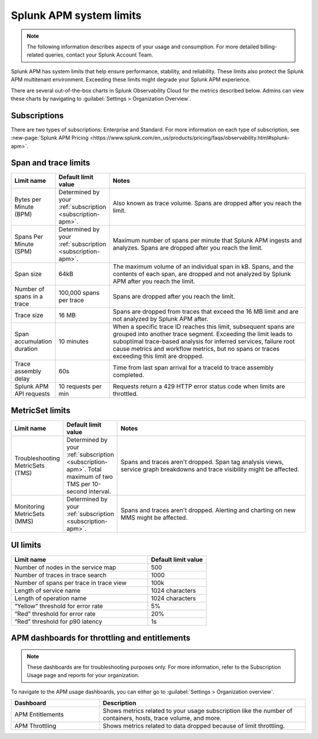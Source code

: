 .. _apm-system-limits:

*******************************************************
Splunk APM system limits 
*******************************************************

.. meta:: 
  :description: Splunk APM has system limits that help ensure performance, stability, and reliability. These limits also protect the Splunk APM multitenant environment. Exceeding these limits might degrade your Splunk APM experience.


.. note:: The following information describes aspects of your usage and consumption. For more detailed billing-related queries, contact your Splunk Account Team.

Splunk APM has system limits that help ensure performance, stability, and reliability. These limits also protect the Splunk APM multitenant environment. Exceeding these limits might degrade your Splunk APM experience.

There are several out-of-the-box charts in Splunk Observability Cloud for the metrics described below. Admins can view these charts by navigating to :guilabel:`Settings > Organization Overview`.

.. _subscription-apm:

Subscriptions 
==========================

There are two types of subscriptions: Enterprise and Standard. For more information on each type of subscription, see :new-page:`Splunk APM Pricing <https://www.splunk.com/en_us/products/pricing/faqs/observability.html#splunk-apm>`.


Span and trace limits 
========================
.. list-table::
   :header-rows: 1
   :widths: 15, 15, 70

   * - :strong:`Limit name`
     - :strong:`Default limit value`
     - :strong:`Notes`
   * - Bytes per Minute (BPM)
     - Determined by your :ref:`subscription <subscription-apm>`. 
     - Also known as trace volume. Spans are dropped after you reach the limit. 
   * - Spans Per Minute (SPM)
     - Determined by your :ref:`subscription <subscription-apm>`. 
     - Maximum number of spans per minute that Splunk APM ingests and analyzes. Spans are dropped after you reach the limit. 
   * - Span size 
     - 64kB
     - The maximum volume of an individual span in kB. Spans, and the contents of each span, are dropped and not analyzed by Splunk APM after you reach the limit.  
   * - Number of spans in a trace
     - 100,000 spans per trace
     - Spans are dropped after you reach the limit. 
   * - Trace size 
     - 16 MB
     - Spans are dropped from traces that exceed the 16 MB limit and are not analyzed by Splunk APM after.  
   * - Span accumulation duration
     - 10 minutes
     - When a specific trace ID reaches this limit, subsequent spans are grouped into another trace segment. Exceeding the limit leads to suboptimal trace-based analysis for inferred services, failure root cause metrics and workflow metrics, but no spans or traces exceeding this limit are dropped. 
   * - Trace assembly delay
     - 60s 
     - Time from last span arrival for a traceId to trace assembly completed.
   * - Splunk APM API requests
     - 10 requests per min 
     - Requests return a 429 HTTP error status code when limits are throttled. 


MetricSet limits 
==================================

.. list-table::
  :header-rows: 1
  :widths: 15, 15, 70

  * - :strong:`Limit name`
    - :strong:`Default limit value`
    - :strong:`Notes`
  * - Troubleshooting MetricSets (TMS)
    - Determined by your :ref:`subscription <subscription-apm>`. Total maximum of two TMS per 10-second interval.
    - Spans and traces aren't dropped. Span tag analysis views, service graph breakdowns and trace visibility might be affected.
  * - Monitoring MetricSets (MMS) 
    - Determined by your :ref:`subscription <subscription-apm>`. 
    - Spans and traces aren't dropped. Alerting and charting on new MMS might be affected.


UI limits 
==================================


.. list-table::
  :header-rows: 1
  :widths: 70,30

  * - :strong:`Limit name`
    - :strong:`Default limit value`
  * - Number of nodes in the service map
    - 500
  * - Number of traces in trace search 
    - 1000
  * -  Number of spans per trace in trace view
    - 100k
  * - Length of service name
    - 1024 characters
  * - Length of operation name 
    - 1024 characters
  * - “Yellow” threshold for error rate
    - 5%
  * - “Red” threshold for error rate
    - 20%
  * - “Red” threshold for p90 latency
    - 1s


APM dashboards for throttling and entitlements 
============================================================================

.. note:: These dashboards are for troubleshooting purposes only. For more information, refer to the Subscription Usage page and reports for your organization.

To navigate to the APM usage dashboards, you can either go to :guilabel:`Settings > Organization overview`. 

.. list-table::
  :header-rows: 1
  :widths: 30, 70

  * - :strong:`Dashboard`
    - :strong:`Description`
  
  * - APM Entitlements
    - Shows metrics related to your usage subscription like the number of containers, hosts, trace volume, and more. 

  * - APM Throttling
    - Shows metrics related to data dropped because of limit throttling. 
    





